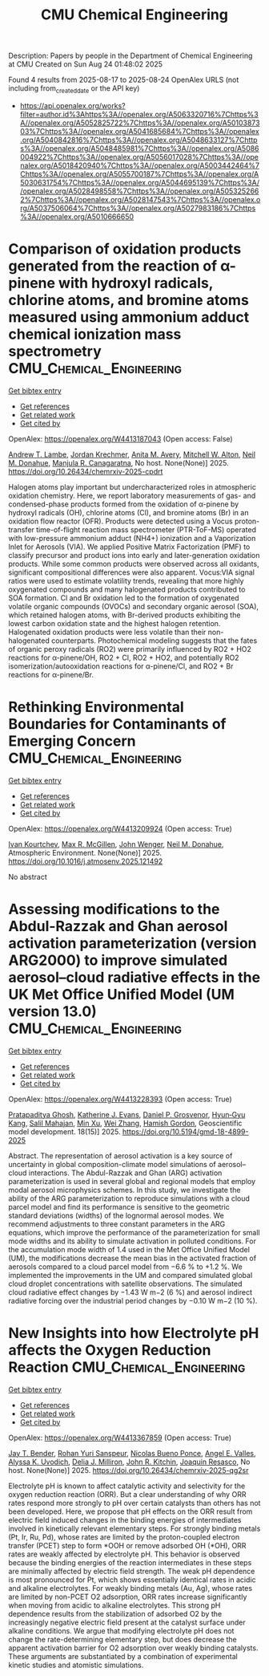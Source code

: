 #+TITLE: CMU Chemical Engineering
Description: Papers by people in the Department of Chemical Engineering at CMU
Created on Sun Aug 24 01:48:02 2025

Found 4 results from 2025-08-17 to 2025-08-24
OpenAlex URLS (not including from_created_date or the API key)
- [[https://api.openalex.org/works?filter=author.id%3Ahttps%3A//openalex.org/A5063320716%7Chttps%3A//openalex.org/A5052825722%7Chttps%3A//openalex.org/A5010387303%7Chttps%3A//openalex.org/A5041685684%7Chttps%3A//openalex.org/A5040842816%7Chttps%3A//openalex.org/A5048633127%7Chttps%3A//openalex.org/A5048485981%7Chttps%3A//openalex.org/A5086004922%7Chttps%3A//openalex.org/A5056017028%7Chttps%3A//openalex.org/A5018420940%7Chttps%3A//openalex.org/A5003442464%7Chttps%3A//openalex.org/A5055700187%7Chttps%3A//openalex.org/A5030631754%7Chttps%3A//openalex.org/A5044695139%7Chttps%3A//openalex.org/A5028498558%7Chttps%3A//openalex.org/A5053252662%7Chttps%3A//openalex.org/A5028147543%7Chttps%3A//openalex.org/A5037506064%7Chttps%3A//openalex.org/A5027983186%7Chttps%3A//openalex.org/A5010666650]]

* Comparison of oxidation products generated from the reaction of α-pinene with hydroxyl radicals, chlorine atoms, and bromine atoms measured using ammonium adduct chemical ionization mass spectrometry  :CMU_Chemical_Engineering:
:PROPERTIES:
:UUID: https://openalex.org/W4413187043
:TOPICS: Water Quality Monitoring and Analysis
:PUBLICATION_DATE: 2025-08-12
:END:    
    
[[elisp:(doi-add-bibtex-entry "https://doi.org/10.26434/chemrxiv-2025-cpdrt")][Get bibtex entry]] 

- [[elisp:(progn (xref--push-markers (current-buffer) (point)) (oa--referenced-works "https://openalex.org/W4413187043"))][Get references]]
- [[elisp:(progn (xref--push-markers (current-buffer) (point)) (oa--related-works "https://openalex.org/W4413187043"))][Get related work]]
- [[elisp:(progn (xref--push-markers (current-buffer) (point)) (oa--cited-by-works "https://openalex.org/W4413187043"))][Get cited by]]

OpenAlex: https://openalex.org/W4413187043 (Open access: False)
    
[[https://openalex.org/A5051630368][Andrew T. Lambe]], [[https://openalex.org/A5062687219][Jordan Krechmer]], [[https://openalex.org/A5053220317][Anita M. Avery]], [[https://openalex.org/A5064213945][Mitchell W. Alton]], [[https://openalex.org/A5041685684][Neil M. Donahue]], [[https://openalex.org/A5062166400][Manjula R. Canagaratna]], No host. None(None)] 2025. https://doi.org/10.26434/chemrxiv-2025-cpdrt 
     
Halogen atoms play important but undercharacterized roles in atmospheric oxidation chemistry. Here, we report laboratory measurements of gas- and condensed-phase products formed from the oxidation of α-pinene by hydroxyl radicals (OH), chlorine atoms (Cl), and bromine atoms (Br) in an oxidation flow reactor (OFR). Products were detected using a Vocus proton-transfer time-of-flight reaction mass spectrometer (PTR-ToF-MS) operated with low-pressure ammonium adduct (NH4+) ionization and a Vaporization Inlet for Aerosols (VIA). We applied Positive Matrix Factorization (PMF) to classify precursor and product ions into early and later-generation oxidation products. While some common products were observed across all oxidants, significant compositional differences were also apparent. Vocus:VIA signal ratios were used to estimate volatility trends, revealing that more highly oxygenated compounds and many halogenated products contributed to SOA formation. Cl and Br oxidation led to the formation of oxygenated volatile organic compounds (OVOCs) and secondary organic aerosol (SOA), which retained halogen atoms, with Br-derived products exhibiting the lowest carbon oxidation state and the highest halogen retention. Halogenated oxidation products were less volatile than their non-halogenated counterparts. Photochemical modeling suggests that the fates of organic peroxy radicals (RO2) were primarily influenced by RO2 + HO2 reactions for α-pinene/OH, RO2 + Cl, RO2 + HO2, and potentially RO2 isomerization/autooxidation reactions for α-pinene/Cl, and RO2 + Br reactions for α-pinene/Br.    

    

* Rethinking Environmental Boundaries for Contaminants of Emerging Concern  :CMU_Chemical_Engineering:
:PROPERTIES:
:UUID: https://openalex.org/W4413209924
:TOPICS: Toxic Organic Pollutants Impact, Environmental Justice and Health Disparities, Recycling and Waste Management Techniques
:PUBLICATION_DATE: 2025-08-01
:END:    
    
[[elisp:(doi-add-bibtex-entry "https://doi.org/10.1016/j.atmosenv.2025.121492")][Get bibtex entry]] 

- [[elisp:(progn (xref--push-markers (current-buffer) (point)) (oa--referenced-works "https://openalex.org/W4413209924"))][Get references]]
- [[elisp:(progn (xref--push-markers (current-buffer) (point)) (oa--related-works "https://openalex.org/W4413209924"))][Get related work]]
- [[elisp:(progn (xref--push-markers (current-buffer) (point)) (oa--cited-by-works "https://openalex.org/W4413209924"))][Get cited by]]

OpenAlex: https://openalex.org/W4413209924 (Open access: True)
    
[[https://openalex.org/A5029339098][Ivan Kourtchev]], [[https://openalex.org/A5043418348][Max R. McGillen]], [[https://openalex.org/A5031616608][John Wenger]], [[https://openalex.org/A5041685684][Neil M. Donahue]], Atmospheric Environment. None(None)] 2025. https://doi.org/10.1016/j.atmosenv.2025.121492 
     
No abstract    

    

* Assessing modifications to the Abdul-Razzak and Ghan aerosol activation parameterization (version ARG2000) to improve simulated aerosol–cloud radiative effects in the UK Met Office Unified Model (UM version 13.0)  :CMU_Chemical_Engineering:
:PROPERTIES:
:UUID: https://openalex.org/W4413228393
:TOPICS: Atmospheric chemistry and aerosols, Atmospheric aerosols and clouds, Atmospheric Ozone and Climate
:PUBLICATION_DATE: 2025-08-11
:END:    
    
[[elisp:(doi-add-bibtex-entry "https://doi.org/10.5194/gmd-18-4899-2025")][Get bibtex entry]] 

- [[elisp:(progn (xref--push-markers (current-buffer) (point)) (oa--referenced-works "https://openalex.org/W4413228393"))][Get references]]
- [[elisp:(progn (xref--push-markers (current-buffer) (point)) (oa--related-works "https://openalex.org/W4413228393"))][Get related work]]
- [[elisp:(progn (xref--push-markers (current-buffer) (point)) (oa--cited-by-works "https://openalex.org/W4413228393"))][Get cited by]]

OpenAlex: https://openalex.org/W4413228393 (Open access: True)
    
[[https://openalex.org/A5005781295][Pratapaditya Ghosh]], [[https://openalex.org/A5079659440][Katherine J. Evans]], [[https://openalex.org/A5028113214][Daniel P. Grosvenor]], [[https://openalex.org/A5015919898][Hyun‐Gyu Kang]], [[https://openalex.org/A5023485909][Salil Mahajan]], [[https://openalex.org/A5014558136][Min Xu]], [[https://openalex.org/A5100441591][Wei Zhang]], [[https://openalex.org/A5086004922][Hamish Gordon]], Geoscientific model development. 18(15)] 2025. https://doi.org/10.5194/gmd-18-4899-2025 
     
Abstract. The representation of aerosol activation is a key source of uncertainty in global composition-climate model simulations of aerosol–cloud interactions. The Abdul-Razzak and Ghan (ARG) activation parameterization is used in several global and regional models that employ modal aerosol microphysics schemes. In this study, we investigate the ability of the ARG parameterization to reproduce simulations with a cloud parcel model and find its performance is sensitive to the geometric standard deviations (widths) of the lognormal aerosol modes. We recommend adjustments to three constant parameters in the ARG equations, which improve the performance of the parameterization for small mode widths and its ability to simulate activation in polluted conditions. For the accumulation mode width of 1.4 used in the Met Office Unified Model (UM), the modifications decrease the mean bias in the activated fraction of aerosols compared to a cloud parcel model from −6.6 % to +1.2 %. We implemented the improvements in the UM and compared simulated global cloud droplet concentrations with satellite observations. The simulated cloud radiative effect changes by −1.43 W m−2 (6 %) and aerosol indirect radiative forcing over the industrial period changes by −0.10 W m−2 (10 %).    

    

* New Insights into how Electrolyte pH affects the Oxygen Reduction Reaction  :CMU_Chemical_Engineering:
:PROPERTIES:
:UUID: https://openalex.org/W4413367859
:TOPICS: Fuel Cells and Related Materials, Analytical Chemistry and Sensors, Electrochemical sensors and biosensors
:PUBLICATION_DATE: 2025-08-21
:END:    
    
[[elisp:(doi-add-bibtex-entry "https://doi.org/10.26434/chemrxiv-2025-qg2sr")][Get bibtex entry]] 

- [[elisp:(progn (xref--push-markers (current-buffer) (point)) (oa--referenced-works "https://openalex.org/W4413367859"))][Get references]]
- [[elisp:(progn (xref--push-markers (current-buffer) (point)) (oa--related-works "https://openalex.org/W4413367859"))][Get related work]]
- [[elisp:(progn (xref--push-markers (current-buffer) (point)) (oa--cited-by-works "https://openalex.org/W4413367859"))][Get cited by]]

OpenAlex: https://openalex.org/W4413367859 (Open access: True)
    
[[https://openalex.org/A5030622040][Jay T. Bender]], [[https://openalex.org/A5071284998][Rohan Yuri Sanspeur]], [[https://openalex.org/A5119366206][Nicolas Bueno Ponce]], [[https://openalex.org/A5106990669][Angel E. Valles]], [[https://openalex.org/A5106990670][Alyssa K. Uvodich]], [[https://openalex.org/A5077085087][Delia J. Milliron]], [[https://openalex.org/A5003442464][John R. Kitchin]], [[https://openalex.org/A5018687349][Joaquin Resasco]], No host. None(None)] 2025. https://doi.org/10.26434/chemrxiv-2025-qg2sr 
     
Electrolyte pH is known to affect catalytic activity and selectivity for the oxygen reduction reaction (ORR). But a clear understanding of why ORR rates respond more strongly to pH over certain catalysts than others has not been developed. Here, we propose that pH effects on the ORR result from electric field induced changes in the binding energies of intermediates involved in kinetically relevant elementary steps. For strongly binding metals (Pt, Ir, Ru, Pd), whose rates are limited by the proton-coupled electron transfer (PCET) step to form *OOH or remove adsorbed OH (*OH), ORR rates are weakly affected by electrolyte pH. This behavior is observed because the binding energies of the reaction intermediates in these steps are minimally affected by electric field strength. The weak pH dependence is most pronounced for Pt, which shows essentially identical rates in acidic and alkaline electrolytes. For weakly binding metals (Au, Ag), whose rates are limited by non-PCET O2 adsorption, ORR rates increase significantly when moving from acidic to alkaline electrolytes. This strong pH dependence results from the stabilization of adsorbed O2 by the increasingly negative electric field present at the catalyst surface under alkaline conditions. We argue that modifying electrolyte pH does not change the rate-determining elementary step, but does decrease the apparent activation barrier for O2 adsorption over weakly binding catalysts. These arguments are substantiated by a combination of experimental kinetic studies and atomistic simulations.    

    
